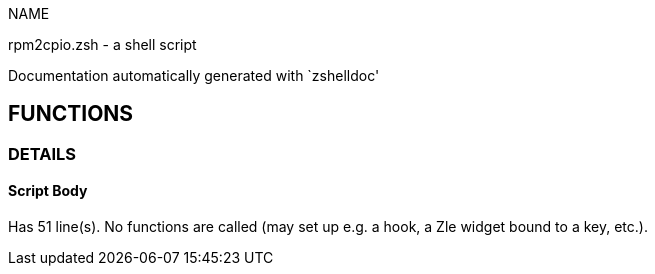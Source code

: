
NAME

rpm2cpio.zsh - a shell script

Documentation automatically generated with `zshelldoc'

== FUNCTIONS

=== DETAILS

==== Script Body

Has 51 line(s). No functions are called (may set up e.g. a hook, a Zle widget bound to a key, etc.).

